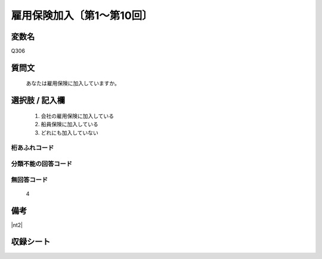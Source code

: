 .. title:: Q306
.. rst-cllass:: item
====================================================================================================
雇用保険加入〔第1～第10回〕
====================================================================================================

.. rst-class:: varname
変数名
==================

Q306

.. rst-class:: question
質問文
==================


   あなたは雇用保険に加入していますか。



.. rst-class:: answer
選択肢 / 記入欄
======================


     1. 会社の雇用保険に加入している

     2. 船員保険に加入している

     3. どれにも加入していない




.. rst-class:: overflow
桁あふれコード
-------------------------------



.. rst-class:: not_available
分類不能の回答コード
-------------------------------------



.. rst-class:: not_available
無回答コード
-------------------------------------
  4


.. rst-class:: bikou
備考
==================

|nt2|

.. rst-class:: include_sheet
収録シート
=======================================
.. hlist::
   :columns: 3


   * p1_2

   * p2_2

   * p3_2

   * p4_2

   * p5a_2

   * p5b_2

   * p6_2

   * p7_2

   * p8_2

   * p9_2

   * p10_2




.. index:: Q306
